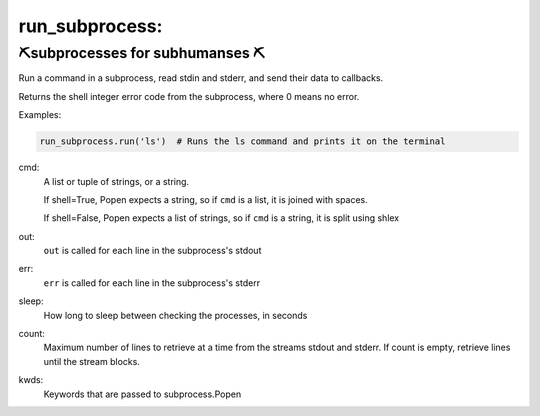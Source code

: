 run_subprocess:
--------------------

⛏️subprocesses for subhumanses  ⛏️
=========================================

Run a command in a subprocess, read stdin and stderr, and send their data to
callbacks.

Returns the shell integer error code from the subprocess, where 0 means
no error.

Examples:

.. code-block:: python

   run_subprocess.run('ls')  # Runs the ls command and prints it on the terminal




cmd:
    A list or tuple of strings, or a string.

    If shell=True, Popen expects a string, so if ``cmd`` is a list, it is
    joined with spaces.

    If shell=False, Popen expects a list of strings, so if ``cmd`` is a
    string, it is split using shlex

out:
    ``out`` is called for each line in the subprocess's stdout

err:
    ``err`` is called for each line in the subprocess's stderr

sleep:
    How long to sleep between checking the processes, in seconds

count:
    Maximum number of lines to retrieve at a time from the streams stdout
    and stderr. If count is empty, retrieve lines until the stream blocks.

kwds:
    Keywords that are passed to subprocess.Popen
